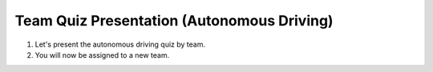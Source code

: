 Team Quiz Presentation (Autonomous Driving)
================

1. Let's present the autonomous driving quiz by team.

2. You will now be assigned to a new team.